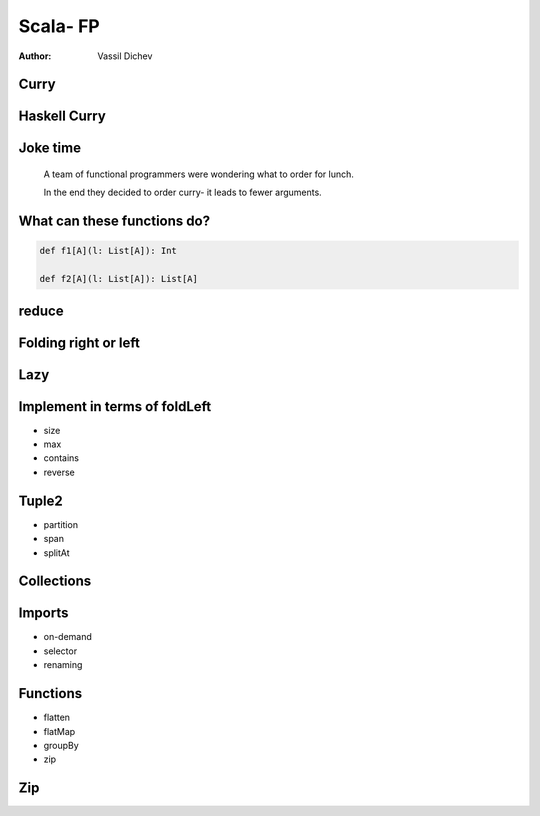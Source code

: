 Scala- FP
=========


:author: Vassil Dichev

Curry
-----

.. image:: images/05-currying-tuples-collections/chicken-curry.jpg
    :class: scale
    :width: 640
    :height: 480
    :align: center

Haskell Curry
-------------

.. image:: images/05-currying-tuples-collections/HaskellCurry.jpg
    :class: scale
    :width: 279
    :height: 343
    :align: center

Joke time
---------

  A team of functional programmers were wondering what to order for lunch.

  In the end they decided to order curry- it leads to fewer arguments.

What can these functions do?
----------------------------

.. code-block:: scala

  def f1[A](l: List[A]): Int

  def f2[A](l: List[A]): List[A]

reduce
------

.. image:: images/05-currying-tuples-collections/reduce.png
    :class: scale
    :width: 640
    :height: 320

Folding right or left
---------------------

.. image:: images/05-currying-tuples-collections/Right-fold-transformation.png
    :class: scale
    :width: 320
    :height: 158
    :align: center

.. image:: images/05-currying-tuples-collections/Left-fold-transformation.png
    :class: scale
    :width: 320
    :height: 158
    :align: center

Lazy
----

.. image:: images/05-currying-tuples-collections/work.png
    :class: scale
    :width: 320
    :height: 262
    :align: center

Implement in terms of foldLeft
------------------------------

.. class:: incremental

* size

* max

* contains

* reverse

Tuple2
------

.. class:: incremental

* partition

* span

* splitAt

Collections
-----------

.. image:: images/05-currying-tuples-collections/collections-diagram.svg
    :class: scale
    :width: 451
    :height: 415
    :align: center

Imports
-------

* on-demand

* selector

* renaming

Functions
---------

.. class:: incremental

* flatten

* flatMap

* groupBy

* zip

.. |date| date:: %d.%m.%Y

Zip
---

.. image:: images/05-currying-tuples-collections/zipper.png
    :class: scale
    :width: 290
    :height: 400
    :align: center
